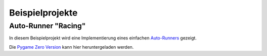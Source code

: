 Beispielprojekte
================

Auto-Runner "Racing"
--------------------

In diesem Beispielprojekt wird eine Implementierung eines einfachen `Auto-Runners`__ gezeigt.

.. __: https://de.wikipedia.org/wiki/Auto-Runner

.. image:: _static/racing.JPG

Die `Pygame Zero Version`__ kann hier heruntergeladen werden.

.. __: https://github.com/nicolaipoehner/pgzero_exampleprojects/blob/master/Racing.py
